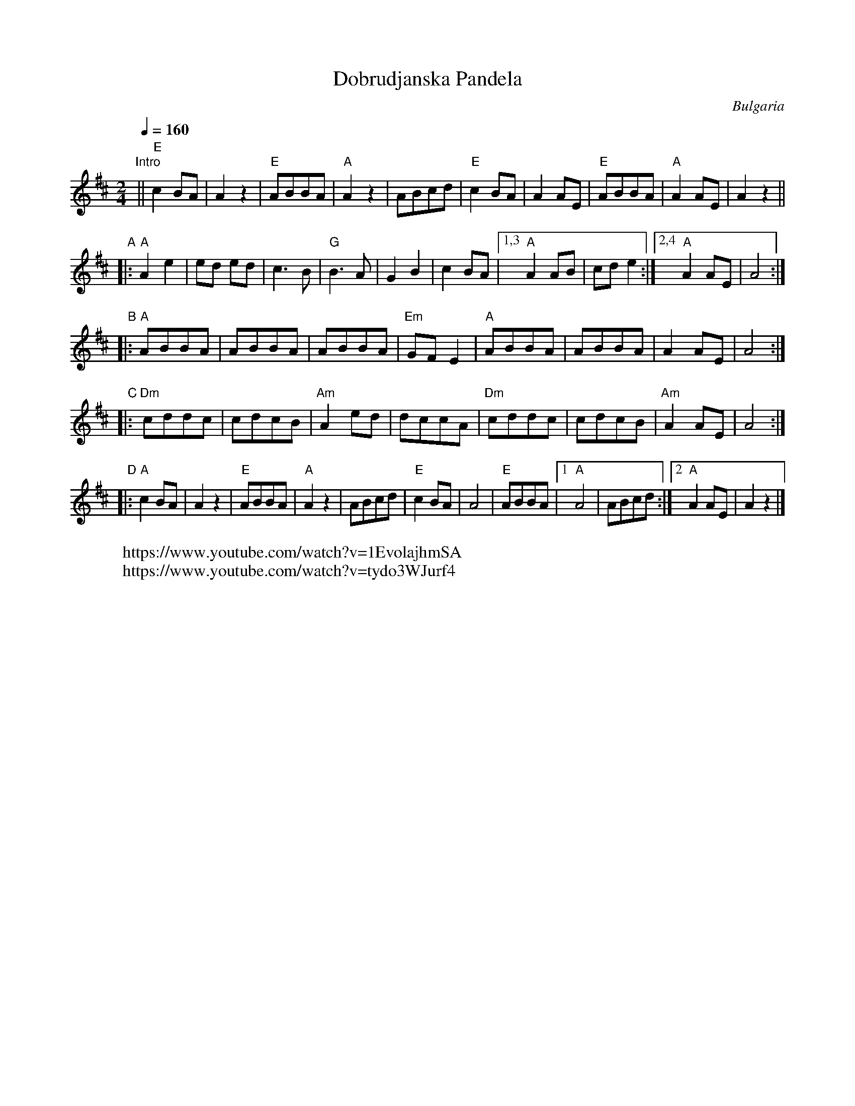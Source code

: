 
X: 1
T: Dobrudjanska Pandela
O: Bulgaria
S: Learned and collected in Bulgaria by Jaap Leegwater (JL1985.01)
Z: 2017 John Chambers <jc:trillian.mit.edu>
L: 1/8
M: 2/4
Q: 1/4=160
K: D
"Intro"||\
"E"c2BA | A2z2 | "E"ABBA | "A"A2z2 | ABcd |\
"E"c2BA | A2AE | "E"ABBA | "A"A2AE | A2z2 ||
"A"|:\
"A"A2 e2 | ed ed | c3 B | "G"B3A |\
G2 B2 | c2 BA |[1,3 "A"A2 AB | cd e2 :|[2,4 "A"A2AE | A4 :|
"B"|:\
"A"ABBA | ABBA | ABBA | "Em"GFE2 |\
"A"ABBA | ABBA | A2AE | A4 :|
K: =f=c
"C"|:\
"Dm"cddc | cdcB | "Am"A2ed | dccA |\
"Dm"cddc | cdcB | "Am"A2AE | A4 :|
K: D
"D"|:\
"A"c2BA | A2z2 | "E"ABBA | "A"A2z2 | ABcd |\
"E"c2BA | A4 | "E"ABBA |1 "A"A4 | ABcd :|2 "A"A2AE | A2z2 |]
W: https://www.youtube.com/watch?v=1EvolajhmSA
W: https://www.youtube.com/watch?v=tydo3WJurf4
